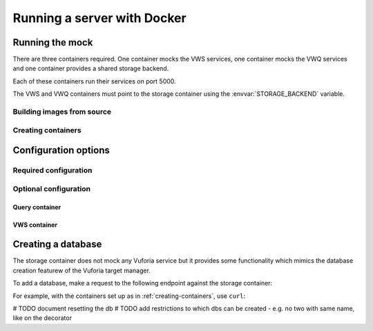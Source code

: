 Running a server with Docker
============================


Running the mock
----------------

There are three containers required.
One container mocks the VWS services, one container mocks the VWQ services and one container provides a shared storage backend.

Each of these containers run their services on port 5000.

The VWS and VWQ containers must point to the storage container using the :envvar:`STORAGE_BACKEND` variable.

Building images from source
^^^^^^^^^^^^^^^^^^^^^^^^^^^

.. prompt:: bash

   export REPOSITORY_ROOT=$PWD
   export DOCKERFILE_DIR=$REPOSITORY_ROOT/src/mock_vws/_flask_server/dockerfiles
   export BASE_DOCKERFILE=$DOCKERFILE_DIR/base/Dockerfile
   export STORAGE_DOCKERFILE=$DOCKERFILE_DIR/storage/Dockerfile
   export VWS_DOCKERFILE=$DOCKERFILE_DIR/vws/Dockerfile
   export VWQ_DOCKERFILE=$DOCKERFILE_DIR/vwq/Dockerfile

   export BASE_TAG=vws-mock:base
   export STORAGE_TAG=adamtheturtle/vws-mock-storage:latest
   export VWS_TAG=adamtheturtle/vuforia-vws-mock:latest
   export VWQ_TAG=adamtheturtle/vuforia-vwq-mock:latest

   docker build $REPOSITORY_ROOT --file $BASE_DOCKERFILE --tag $BASE_TAG
   docker build $REPOSITORY_ROOT --file $STORAGE_DOCKERFILE --tag $STORAGE_TAG
   docker build $REPOSITORY_ROOT --file $VWS_DOCKERFILE --tag $VWS_TAG
   docker build $REPOSITORY_ROOT --file $VWQ_DOCKERFILE --tag $VWQ_TAG

.. _creating-containers:

Creating containers
^^^^^^^^^^^^^^^^^^^

.. prompt:: bash

   docker network create -d bridge vws-bridge-network
   docker run \
       --detach \
       --publish 5000:5000 \
       --name vws-mock-storage \
       --network vws-bridge-network \
       adamtheturtle/vws-mock-storage
   docker run \
       --detach \
       --publish 5001:5000 \
       -e STORAGE_BACKEND=vws-mock-storage:5000 \
       --network vws-bridge-network \
       adamtheturtle/vuforia-vws-mock
   docker run \
       --detach \
       --publish 5002:5000 \
       -e STORAGE_BACKEND=vws-mock-storage:5000 \
       --network vws-bridge-network \
       adamtheturtle/vuforia-vwq-mock

Configuration options
---------------------

Required configuration
^^^^^^^^^^^^^^^^^^^^^^

.. envvar:: STORAGE_BACKEND

   This is required by the VWS mock and the VWQ mock containers.
   This is the route to the storage container from the other containers.

Optional configuration
^^^^^^^^^^^^^^^^^^^^^^

Query container
~~~~~~~~~~~~~~~

.. envvar:: DELETION_PROCESSING_SECONDS

   The number of seconds after a target deletion is recognized that the
   query endpoint will return a 500 response on a match.

   Default 0.2

.. envvar:: DELETION_RECOGNITION_SECONDS

   The number of seconds after a target has been deleted that the query
   endpoint will still recognize the target for.

   Default 0.2

VWS container
~~~~~~~~~~~~~

.. envvar:: PROCESSING_TIME_SECONDS

   The number of seconds to process each image for.

   Default 0.2

Creating a database
-------------------

The storage container does not mock any Vuforia service but it provides some functionality which mimics the database creation featurew of the Vuforia target manager.

To add a database, make a request to the following endpoint against the storage container:

.. autoflask:: mock_vws._flask_server.storage:STORAGE_FLASK_APP
   :endpoints: create_database

For example, with the containers set up as in :ref:`creating-containers`, use ``curl``:

.. prompt:: bash $ auto

   $ curl --request POST \
     --header "Content-Type: application/json" \
     --data '{}' \
     '127.0.0.1:5000/databases'
   {
       "client_access_key": "2d61c1d17bb94694bee77c1f1f41e5d9",
       "client_secret_key": "b73f8170cf7d42728fa8ce66221ad147",
       "database_name": "e515df24ba944f43b8f7969bc98af107",
       "server_access_key": "cb1759871a504875ab5f96d6db5ff79b",
       "server_secret_key": "9b8533d912ad4aa79cb61b6ee197ece2",
       "state_name": "WORKING",
       "targets": []
   }


# TODO document resetting the db
# TODO add restrictions to which dbs can be created - e.g. no two with same name, like on the decorator
